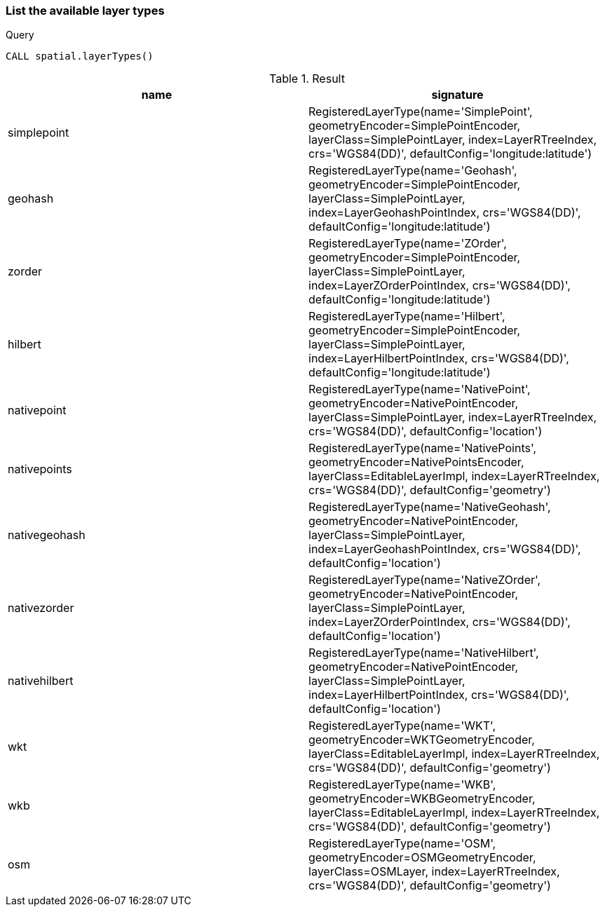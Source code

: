 === List the available layer types

.Query
[source,cypher]
----
CALL spatial.layerTypes()
----

.Result
[opts="header",cols="2"]
|===
|name|signature
|simplepoint|RegisteredLayerType(name='SimplePoint', geometryEncoder=SimplePointEncoder, layerClass=SimplePointLayer, index=LayerRTreeIndex, crs='WGS84(DD)', defaultConfig='longitude:latitude')
|geohash|RegisteredLayerType(name='Geohash', geometryEncoder=SimplePointEncoder, layerClass=SimplePointLayer, index=LayerGeohashPointIndex, crs='WGS84(DD)', defaultConfig='longitude:latitude')
|zorder|RegisteredLayerType(name='ZOrder', geometryEncoder=SimplePointEncoder, layerClass=SimplePointLayer, index=LayerZOrderPointIndex, crs='WGS84(DD)', defaultConfig='longitude:latitude')
|hilbert|RegisteredLayerType(name='Hilbert', geometryEncoder=SimplePointEncoder, layerClass=SimplePointLayer, index=LayerHilbertPointIndex, crs='WGS84(DD)', defaultConfig='longitude:latitude')
|nativepoint|RegisteredLayerType(name='NativePoint', geometryEncoder=NativePointEncoder, layerClass=SimplePointLayer, index=LayerRTreeIndex, crs='WGS84(DD)', defaultConfig='location')
|nativepoints|RegisteredLayerType(name='NativePoints', geometryEncoder=NativePointsEncoder, layerClass=EditableLayerImpl, index=LayerRTreeIndex, crs='WGS84(DD)', defaultConfig='geometry')
|nativegeohash|RegisteredLayerType(name='NativeGeohash', geometryEncoder=NativePointEncoder, layerClass=SimplePointLayer, index=LayerGeohashPointIndex, crs='WGS84(DD)', defaultConfig='location')
|nativezorder|RegisteredLayerType(name='NativeZOrder', geometryEncoder=NativePointEncoder, layerClass=SimplePointLayer, index=LayerZOrderPointIndex, crs='WGS84(DD)', defaultConfig='location')
|nativehilbert|RegisteredLayerType(name='NativeHilbert', geometryEncoder=NativePointEncoder, layerClass=SimplePointLayer, index=LayerHilbertPointIndex, crs='WGS84(DD)', defaultConfig='location')
|wkt|RegisteredLayerType(name='WKT', geometryEncoder=WKTGeometryEncoder, layerClass=EditableLayerImpl, index=LayerRTreeIndex, crs='WGS84(DD)', defaultConfig='geometry')
|wkb|RegisteredLayerType(name='WKB', geometryEncoder=WKBGeometryEncoder, layerClass=EditableLayerImpl, index=LayerRTreeIndex, crs='WGS84(DD)', defaultConfig='geometry')
|osm|RegisteredLayerType(name='OSM', geometryEncoder=OSMGeometryEncoder, layerClass=OSMLayer, index=LayerRTreeIndex, crs='WGS84(DD)', defaultConfig='geometry')
|===

